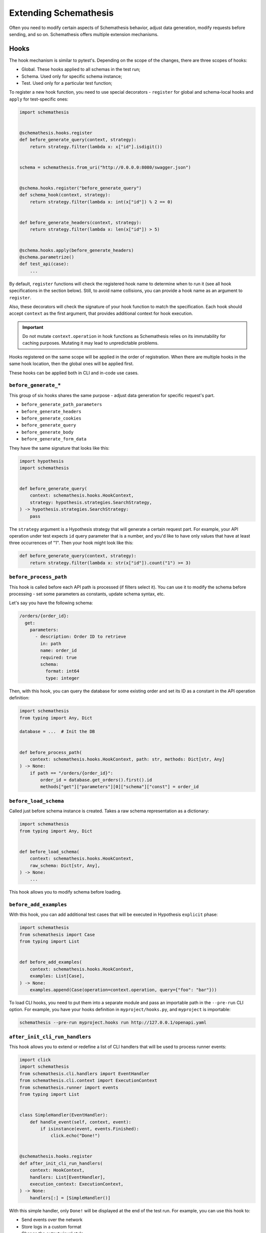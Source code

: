 Extending Schemathesis
======================

Often you need to modify certain aspects of Schemathesis behavior, adjust data generation, modify requests before
sending, and so on. Schemathesis offers multiple extension mechanisms.

Hooks
-----

The hook mechanism is similar to pytest's. Depending on the scope of the changes, there are three scopes of hooks:

- Global. These hooks applied to all schemas in the test run;
- Schema. Used only for specific schema instance;
- Test. Used only for a particular test function;

To register a new hook function, you need to use special decorators - ``register`` for global and schema-local hooks and ``apply`` for test-specific ones:

.. code:: python

    import schemathesis


    @schemathesis.hooks.register
    def before_generate_query(context, strategy):
        return strategy.filter(lambda x: x["id"].isdigit())


    schema = schemathesis.from_uri("http://0.0.0.0:8080/swagger.json")


    @schema.hooks.register("before_generate_query")
    def schema_hook(context, strategy):
        return strategy.filter(lambda x: int(x["id"]) % 2 == 0)


    def before_generate_headers(context, strategy):
        return strategy.filter(lambda x: len(x["id"]) > 5)


    @schema.hooks.apply(before_generate_headers)
    @schema.parametrize()
    def test_api(case):
        ...

By default, ``register`` functions will check the registered hook name to determine when to run it
(see all hook specifications in the section below). Still, to avoid name collisions, you can provide a hook name as an argument to ``register``.

Also, these decorators will check the signature of your hook function to match the specification.
Each hook should accept ``context`` as the first argument, that provides additional context for hook execution.

.. important::

    Do not mutate ``context.operation`` in hook functions as Schemathesis relies on its immutability for caching purposes.
    Mutating it may lead to unpredictable problems.

Hooks registered on the same scope will be applied in the order of registration. When there are multiple hooks in the same hook location, then the global ones will be applied first.

These hooks can be applied both in CLI and in-code use cases.

``before_generate_*``
~~~~~~~~~~~~~~~~~~~~~

This group of six hooks shares the same purpose - adjust data generation for specific request's part.

- ``before_generate_path_parameters``
- ``before_generate_headers``
- ``before_generate_cookies``
- ``before_generate_query``
- ``before_generate_body``
- ``before_generate_form_data``

They have the same signature that looks like this:

.. code:: python

    import hypothesis
    import schemathesis


    def before_generate_query(
        context: schemathesis.hooks.HookContext,
        strategy: hypothesis.strategies.SearchStrategy,
    ) -> hypothesis.strategies.SearchStrategy:
        pass

The ``strategy`` argument is a Hypothesis strategy that will generate a certain request part. For example, your API operation under test
expects ``id`` query parameter that is a number, and you'd like to have only values that have at least three occurrences of "1".
Then your hook might look like this:

.. code:: python

    def before_generate_query(context, strategy):
        return strategy.filter(lambda x: str(x["id"]).count("1") >= 3)

``before_process_path``
~~~~~~~~~~~~~~~~~~~~~~~

This hook is called before each API path is processed (if filters select it). You can use it to modify the schema
before processing - set some parameters as constants, update schema syntax, etc.

Let's say you have the following schema:

.. code:: yaml

    /orders/{order_id}:
      get:
        parameters:
          - description: Order ID to retrieve
            in: path
            name: order_id
            required: true
            schema:
              format: int64
              type: integer

Then, with this hook, you can query the database for some existing order and set its ID as a constant in the API operation definition:

.. code:: python

    import schemathesis
    from typing import Any, Dict

    database = ...  # Init the DB


    def before_process_path(
        context: schemathesis.hooks.HookContext, path: str, methods: Dict[str, Any]
    ) -> None:
        if path == "/orders/{order_id}":
            order_id = database.get_orders().first().id
            methods["get"]["parameters"][0]["schema"]["const"] = order_id

``before_load_schema``
~~~~~~~~~~~~~~~~~~~~~~~

Called just before schema instance is created. Takes a raw schema representation as a dictionary:

.. code:: python

    import schemathesis
    from typing import Any, Dict


    def before_load_schema(
        context: schemathesis.hooks.HookContext,
        raw_schema: Dict[str, Any],
    ) -> None:
        ...

This hook allows you to modify schema before loading.

``before_add_examples``
~~~~~~~~~~~~~~~~~~~~~~~

With this hook, you can add additional test cases that will be executed in Hypothesis ``explicit`` phase:

.. code:: python

    import schemathesis
    from schemathesis import Case
    from typing import List


    def before_add_examples(
        context: schemathesis.hooks.HookContext,
        examples: List[Case],
    ) -> None:
        examples.append(Case(operation=context.operation, query={"foo": "bar"}))

To load CLI hooks, you need to put them into a separate module and pass an importable path in the ``--pre-run`` CLI option.
For example, you have your hooks definition in ``myproject/hooks.py``, and ``myproject`` is importable:

.. code:: bash

    schemathesis --pre-run myproject.hooks run http://127.0.0.1/openapi.yaml

``after_init_cli_run_handlers``
~~~~~~~~~~~~~~~~~~~~~~~~~~~~~~~

This hook allows you to extend or redefine a list of CLI handlers that will be used to process runner events:

.. code:: python

    import click
    import schemathesis
    from schemathesis.cli.handlers import EventHandler
    from schemathesis.cli.context import ExecutionContext
    from schemathesis.runner import events
    from typing import List


    class SimpleHandler(EventHandler):
        def handle_event(self, context, event):
            if isinstance(event, events.Finished):
                click.echo("Done!")


    @schemathesis.hooks.register
    def after_init_cli_run_handlers(
        context: HookContext,
        handlers: List[EventHandler],
        execution_context: ExecutionContext,
    ) -> None:
        handlers[:] = [SimpleHandler()]

With this simple handler, only ``Done!`` will be displayed at the end of the test run. For example, you can use this hook to:

- Send events over the network
- Store logs in a custom format
- Change the output visual style
- Display additional information in the output

``add_case``
~~~~~~~~~~~~

For each ``add_case`` hook and each API operation, we create an additional, duplicate test case. We pass the Case object from the duplicate test to the ``add_case`` hook.
The user may change the Case object (and therefore the request's data) before the request is sent to the server. The ``add_case`` allows the user to target specific
behavior in the API by changing the duplicate request's specific details.

.. code:: python

    from schemathesis import Case, GenericResponse, hooks
    from typing import Optional


    def add_case(
        context: hooks.HookContext, case: Case, response: GenericResponse
    ) -> Optional[Case]:
        case.headers["Content-Type"] = "application/json"
        return case

If you only want to create another case conditionally, you may return None, and no additional test will be created. For example, you may only want to create
an additional test case if the original case received a successful response from the server.

.. code:: python

    from schemathesis import Case, GenericResponse, hooks
    from typing import Optional


    def add_case(
        context: hooks.HookContext, case: Case, response: GenericResponse
    ) -> Optional[Case]:
        if 200 <= response.status_code < 300:
            # if the original case was successful, see if an invalid content type header produces a failure
            case.headers["Content-Type"] = "invalid/content/type"
            return case
        else:
            # original case produced non-2xx response, do not create additional test case
            return None

Note: A partial deep copy of the ``Case`` object is passed to each ``add_case`` hook. ``Case.operation.app`` is a reference to the original ``app``,
and ``Case.operation.schema`` is a shallow copy, so changes to these fields will be reflected in other tests.

Custom string strategies
------------------------

Open API allows you to set a custom string format for a property via the ``format`` keyword.
For example, you may use the ``card_number`` format and validate input with the Luhn algorithm.

You can teach Schemathesis to generate values that fit this format by registering a custom Hypothesis strategy:

1. Create a Hypothesis strategy that generates valid string values
2. Register it via ``schemathesis.register_string_format``

.. code-block:: python

    from hypothesis import strategies as st
    import schemathesis

    strategy = st.from_regex(r"\A4[0-9]{15}\Z").filter(luhn_validator)
    schemathesis.register_string_format("visa_cards", strategy)

Schemathesis test runner
------------------------

If you're looking for a way to extend Schemathesis or reuse it in your own application, then the ``runner`` module might help you.
It can run tests against the given schema URI and will do some simple checks for you.

.. code:: python

    from schemathesis import runner

    events = runner.prepare("http://127.0.0.1:8080/swagger.json")
    for event in events:
        ...  # do something with event

``runner.prepare`` creates a generator that yields events of different kinds - ``BeforeExecution``, ``AfterExecution``, etc.
They provide a lot of useful information about what happens during tests, but your responsibility is handling these events.
You can take some inspiration from Schemathesis `CLI implementation <https://github.com/schemathesis/schemathesis/blob/master/src/schemathesis/cli/__init__.py#L230>`_.
See the full description of events in the `source code <https://github.com/schemathesis/schemathesis/blob/master/src/schemathesis/runner/events.py>`_.

You can provide your custom checks to the execute function; the check is a callable that accepts one argument of ``requests.Response`` type.

.. code:: python

    from datetime import timedelta
    from schemathesis import runner, models


    def not_too_long(response, case: models.Case):
        assert response.elapsed < timedelta(milliseconds=300)


    events = runner.prepare("http://127.0.0.1:8080/swagger.json", checks=[not_too_long])
    for event in events:
        ...  # do something with event
